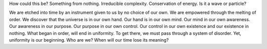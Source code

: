 .. author: revo
.. title: Contradictions of Life
.. slug: contradictions-of-life
.. date: 2017-08-24 18:30:30 MST
.. tags: destiny, future, fate, time
.. category: questions
.. link:
.. description: a one directional road to nowhere
.. type: text

How could this be?
Something from nothing.
Irreducible complexity.
Conservation of energy.
Is it a wave or particle?

We are etched into time by an instrument given to us 
by no choice of our own. We are empowered through 
the 
melting of order. We discover that the universe is 
in our own hand. Our hand is in our own mind. Our 
mind in our own awareness. Our awareness in our 
purpose. Our purpose in our own control. Our control 
in our own existence and our existence in nothing. 
What began in order, will end in uniformity. To 
get there, we must pass through a system of 
disorder. Yet, 
uniformity is our beginning.
Who are we?
When will our time lose its meaning?

.. youtube:: mPXnUxhrTO4
